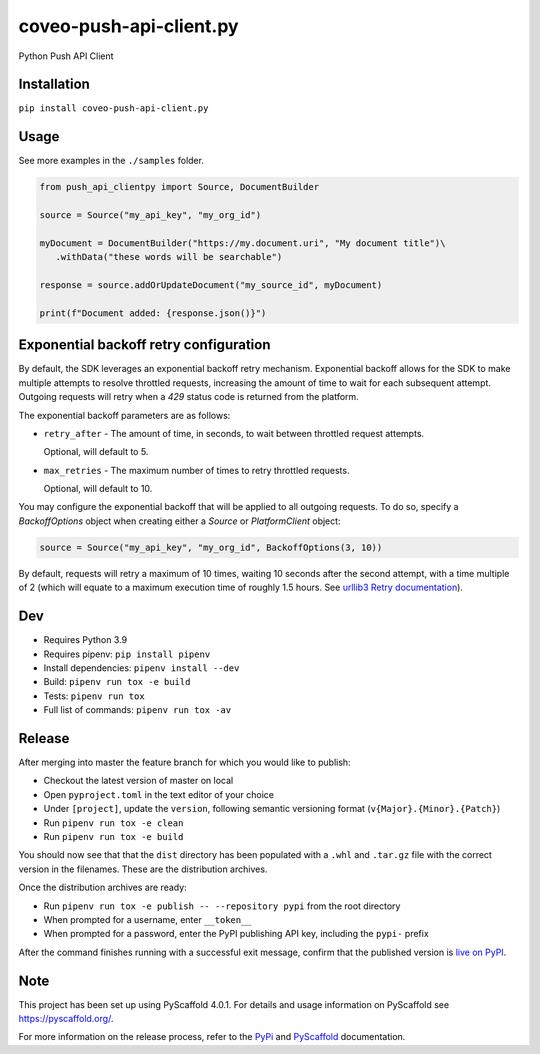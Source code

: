========================
coveo-push-api-client.py
========================


Python Push API Client


Installation
============

``pip install coveo-push-api-client.py``

Usage
=====

See more examples in the ``./samples`` folder.

.. code-block:: python

    from push_api_clientpy import Source, DocumentBuilder

    source = Source("my_api_key", "my_org_id")

    myDocument = DocumentBuilder("https://my.document.uri", "My document title")\
       .withData("these words will be searchable")

    response = source.addOrUpdateDocument("my_source_id", myDocument)

    print(f"Document added: {response.json()}")


Exponential backoff retry configuration
=======================================

By default, the SDK leverages an exponential backoff retry mechanism. Exponential backoff allows for the SDK to make multiple attempts to resolve throttled requests, increasing the amount of time to wait for each subsequent attempt. Outgoing requests will retry when a `429` status code is returned from the platform.

The exponential backoff parameters are as follows:

* ``retry_after`` - The amount of time, in seconds, to wait between throttled request attempts.

  Optional, will default to 5.

* ``max_retries`` - The maximum number of times to retry throttled requests.

  Optional, will default to 10.

You may configure the exponential backoff that will be applied to all outgoing requests. To do so, specify a `BackoffOptions` object when creating either a `Source` or `PlatformClient` object:

.. code-block:: python

    source = Source("my_api_key", "my_org_id", BackoffOptions(3, 10))

By default, requests will retry a maximum of 10 times, waiting 10 seconds after the second attempt, with a time multiple of 2 (which will equate to a maximum execution time of roughly 1.5 hours. See `urllib3 Retry documentation <https://urllib3.readthedocs.io/en/2.0.4/reference/urllib3.util.html#urllib3.util.Retry>`_).

Dev
===

* Requires Python 3.9
* Requires pipenv: ``pip install pipenv``
* Install dependencies: ``pipenv install --dev``
* Build: ``pipenv run tox -e build``
* Tests: ``pipenv run tox``
* Full list of commands: ``pipenv run tox -av``

Release
=======

After merging into master the feature branch for which you would like to publish:

* Checkout the latest version of master on local
* Open ``pyproject.toml`` in the text editor of your choice
* Under ``[project]``, update the ``version``, following semantic versioning format (``v{Major}.{Minor}.{Patch}``)
* Run ``pipenv run tox -e clean``
* Run ``pipenv run tox -e build``

You should now see that that the ``dist`` directory has been populated with a ``.whl`` and ``.tar.gz`` file with the correct version in the filenames. These are the distribution archives.

Once the distribution archives are ready:

* Run ``pipenv run tox -e publish -- --repository pypi`` from the root directory
* When prompted for a username, enter ``__token__``
* When prompted for a password, enter the PyPI publishing API key, including the ``pypi-`` prefix

After the command finishes running with a successful exit message, confirm that the published version is `live on PyPI <https://pypi.org/project/coveo-push-api-client.py/>`_.

Note
====

This project has been set up using PyScaffold 4.0.1. For details and usage
information on PyScaffold see https://pyscaffold.org/.

For more information on the release process, refer to the `PyPi <https://packaging.python.org/en/latest/tutorials/packaging-projects/>`_ and `PyScaffold <https://pyscaffold.org/en/stable/features.html#uploading-to-pypi>`_ documentation.
